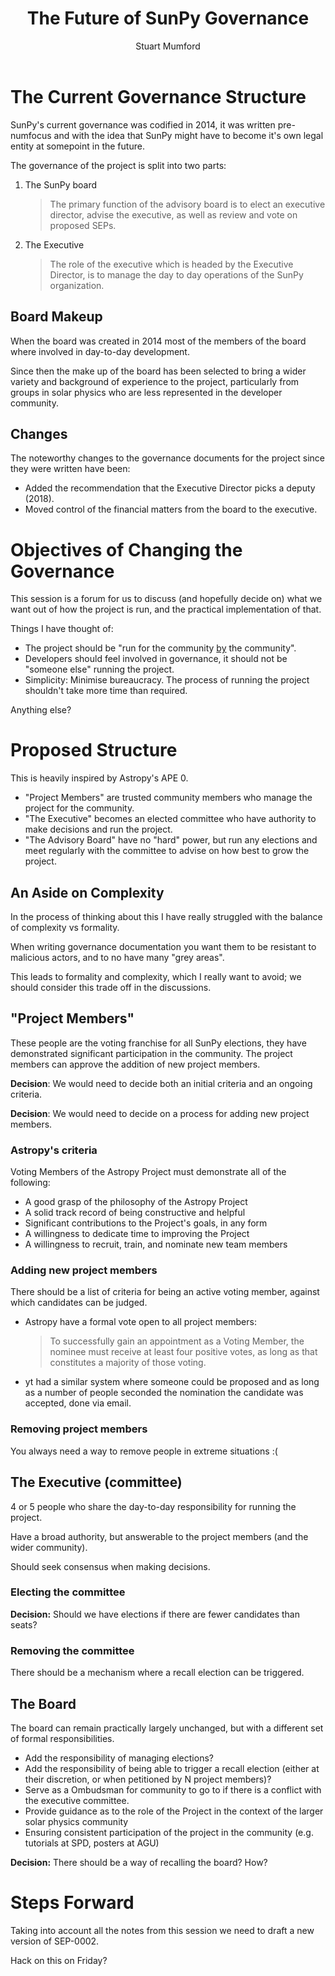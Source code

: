 #+REVEAL_ROOT: ./src/reveal.js/
#+REVEAL_MATHJAX_URL: ./src/mathjax/es5/tex-chtml.js
#+REVEAL_HIGHLIGHT_CSS: %r/plugin/highlight/monokai.css
#+REVEAL_PLUGINS: (highlight notes)
#+REVEAL_THEME: simple
#+REVEAL_DEFAULT_SLIDE_BACKGROUND: ./images/background_1.jpg
#+REVEAL_TITLE_SLIDE_BACKGROUND: ./images/background_1.jpg
#+OPTIONS: toc:nil
#+OPTIONS: num:nil
#+REVEAL_EXTRA_CSS: org.css

#+TITLE: The Future of SunPy Governance
#+AUTHOR: Stuart Mumford
#+REVEAL_TITLE_SLIDE: <h3>%t</h3>
#+REVEAL_TITLE_SLIDE: <h4>%a</h4>
#+REVEAL_TITLE_SLIDE: <a href="https://aperio.software"><img style='float: left; width: 30%%; margin-top: 100px; height: 25%%;' src='images/aperio.svg'/></a><a href="https://sunpy.org"><img style='float: right; width: 30%%; margin-top: 100px; height: 25%%; margin-right: 5%%;' src='images/sunpy.svg'/></a>

* The Current Governance Structure

SunPy's current governance was codified in 2014, it was written pre-numfocus and with the idea that SunPy might have to become it's own legal entity at somepoint in the future.

The governance of the project is split into two parts:

1. The SunPy board

  #+BEGIN_QUOTE
  The primary function of the advisory board is to elect an executive director, advise the executive, as well as review and vote on proposed SEPs.
  #+END_QUOTE

2. The Executive

   #+BEGIN_QUOTE
   The role of the executive which is headed by the Executive Director, is to manage the day to day operations of the SunPy organization.
   #+END_QUOTE

** Board Makeup

When the board was created in 2014 most of the members of the board where involved in day-to-day development.

Since then the make up of the board has been selected to bring a wider variety and background of experience to the project, particularly from groups in solar physics who are less represented in the developer community.


** Changes

The noteworthy changes to the governance documents for the project since they were written have been:

- Added the recommendation that the Executive Director picks a deputy (2018).
- Moved control of the financial matters from the board to the executive.


* Objectives of Changing the Governance

This session is a forum for us to discuss (and hopefully decide on) what we want out of how the project is run, and the practical implementation of that.

Things I have thought of:

- The project should be "run for the community _by_ the community".
- Developers should feel involved in governance, it should not be "someone else" running the project.
- Simplicity: Minimise bureaucracy. The process of running the project shouldn't take more time than required.

Anything else?

* Proposed Structure

This is heavily inspired by Astropy's APE 0.

- "Project Members" are trusted community members who manage the project for the community.
- "The Executive" becomes an elected committee who have authority to make decisions and run the project.
- "The Advisory Board" have no "hard" power, but run any elections and meet regularly with the committee to advise on how best to grow the project.

** An Aside on Complexity

In the process of thinking about this I have really struggled with the balance of complexity vs formality.

When writing governance documentation you want them to be resistant to malicious actors, and to no have many "grey areas".

This leads to formality and complexity, which I really want to avoid; we should consider this trade off in the discussions.

** "Project Members"

These people are the voting franchise for all SunPy elections, they have demonstrated significant participation in the community.
The project members can approve the addition of new project members.


*Decision*: We would need to decide both an initial criteria and an ongoing criteria.

*Decision*: We would need to decide on a process for adding new project members.

*** Astropy's criteria

Voting Members of the Astropy Project must demonstrate all of the following:

- A good grasp of the philosophy of the Astropy Project
- A solid track record of being constructive and helpful
- Significant contributions to the Project's goals, in any form
- A willingness to dedicate time to improving the Project
- A willingness to recruit, train, and nominate new team members

*** Adding new project members

There should be a list of criteria for being an active voting member, against which candidates can be judged.

- Astropy have a formal vote open to all project members:

  #+BEGIN_QUOTE
  To successfully
  gain an appointment as a Voting Member, the nominee must receive at least four
  positive votes, as long as that constitutes a majority of those voting.
  #+END_QUOTE

- yt had a similar system where someone could be proposed and as long as a number of people seconded the nomination the candidate was accepted, done via email.

*** Removing project members

You always need a way to remove people in extreme situations :(

** The Executive (committee)

4 or 5 people who share the day-to-day responsibility for running the project.

Have a broad authority, but answerable to the project members (and the wider community).

Should seek consensus when making decisions.

*** Electing the committee

*Decision:* Should we have elections if there are fewer candidates than seats?

*** Removing the committee

There should be a mechanism where a recall election can be triggered.

** The Board

The board can remain practically largely unchanged, but with a different set of formal responsibilities.

- Add the responsibility of managing elections?
- Add the responsibility of being able to trigger a recall election (either at their discretion, or when petitioned by N project members)?
- Serve as a Ombudsman for community to go to if there is a conflict with the executive committee.
- Provide guidance as to the role of the Project in the context of the larger solar physics community
- Ensuring consistent participation of the project in the community (e.g. tutorials at SPD, posters at AGU)

*Decision:* There should be a way of recalling the board? How?

* Steps Forward

Taking into account all the notes from this session we need to draft a new version of SEP-0002.

Hack on this on Friday?
